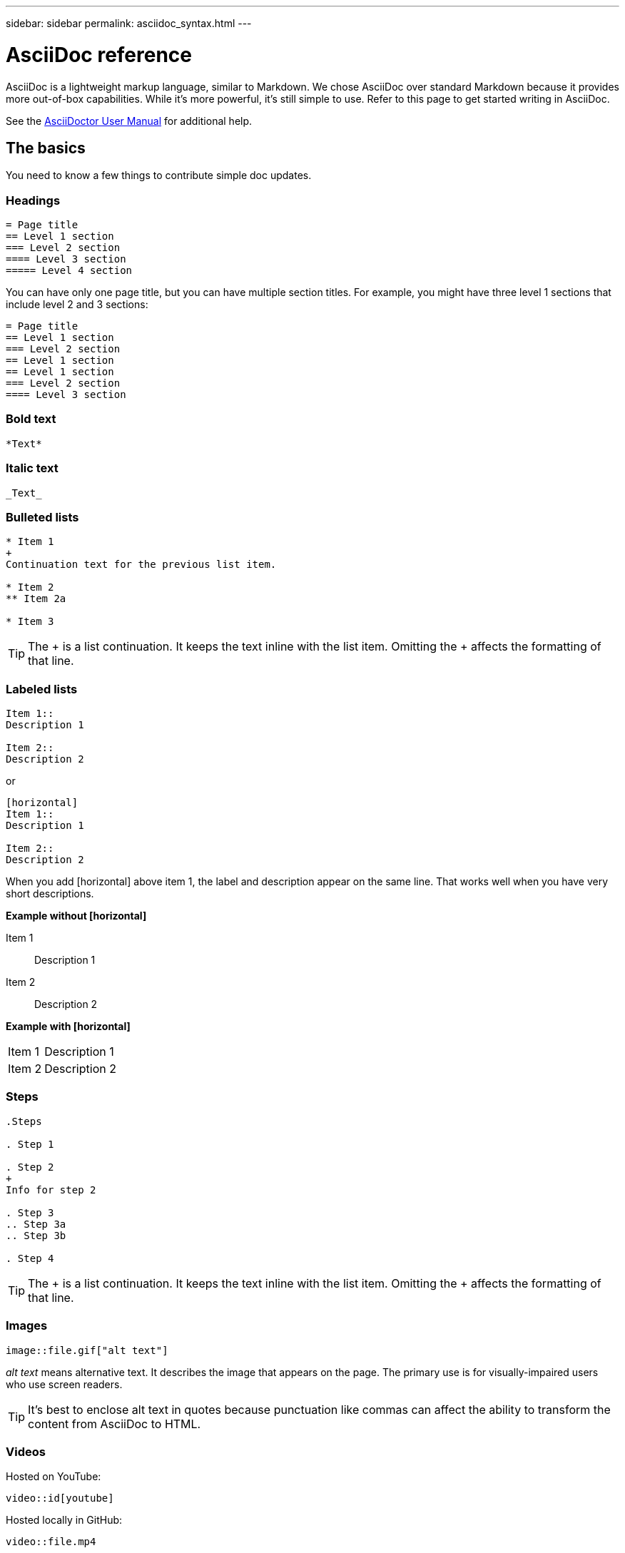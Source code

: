 ---
sidebar: sidebar
permalink: asciidoc_syntax.html
---

= AsciiDoc reference
:toc: macro
:hardbreaks:
:nofooter:
:icons: font
:linkattrs:
:imagesdir: ./media/

[.lead]
AsciiDoc is a lightweight markup language, similar to Markdown. We chose AsciiDoc over standard Markdown because it provides more out-of-box capabilities. While it's more powerful, it's still simple to use. Refer to this page to get started writing in AsciiDoc.

See the http://asciidoctor.org/docs/user-manual/[AsciiDoctor User Manual^] for additional help.

== The basics

You need to know a few things to contribute simple doc updates.

=== Headings

....
= Page title
== Level 1 section
=== Level 2 section
==== Level 3 section
===== Level 4 section
....

You can have only one page title, but you can have multiple section titles. For example, you might have three level 1 sections that include level 2 and 3 sections:

....
= Page title
== Level 1 section
=== Level 2 section
== Level 1 section
== Level 1 section
=== Level 2 section
==== Level 3 section
....

=== Bold text

....
*Text*
....

=== Italic text

....
_Text_
....

=== Bulleted lists

....
* Item 1
+
Continuation text for the previous list item.

* Item 2
** Item 2a

* Item 3
....

TIP: The + is a list continuation. It keeps the text inline with the list item. Omitting the + affects the formatting of that line.

=== Labeled lists

....
Item 1::
Description 1

Item 2::
Description 2
....

or

....
[horizontal]
Item 1::
Description 1

Item 2::
Description 2
....

When you add [horizontal] above item 1, the label and description appear on the same line. That works well when you have very short descriptions.

*Example without [horizontal]*

Item 1::
Description 1

Item 2::
Description 2

*Example with [horizontal]*

[horizontal]
Item 1::
Description 1

Item 2::
Description 2

=== Steps

....
.Steps

. Step 1

. Step 2
+
Info for step 2

. Step 3
.. Step 3a
.. Step 3b

. Step 4
....

TIP: The + is a list continuation. It keeps the text inline with the list item. Omitting the + affects the formatting of that line.

=== Images

....
image::file.gif["alt text"]
....

_alt text_ means alternative text. It describes the image that appears on the page. The primary use is for visually-impaired users who use screen readers.

TIP: It's best to enclose alt text in quotes because punctuation like commas can affect the ability to transform the content from AsciiDoc to HTML.

=== Videos

Hosted on YouTube:

....
video::id[youtube]
....

Hosted locally in GitHub:

....
video::file.mp4
....

=== Links

The syntax that you should use depends on what you're linking to:

* <<Link to an external site>>
* <<Link to a section on the same page>>
* <<Link to another page in the docs>>

==== Link to an external site

....
url[link text^]
....

The ^ opens the link in a new browser tab.

==== Link to a section on the same page

....
<<section_title>>
....

For example:

....
For more details, see <<Headings>>.
....

The link text can be something other than the section title:

....
<<section_title,Different link text>>
....

For example:

....
<<Headings,Learn the syntax for headings>>.
....

==== Link to another page in the docs

The file needs to be in the same GitHub repository:

....
link:<file_name>.html[Link text]
....

To link directly to a section in the file, add a hash (#) and the section's title:

....
link:<file_name>.html#<section-name-using-dashes-and-all-lower-case>[Link text]
....

For example:

....
link:style.html#use-simple-words[Use simple words]
....

=== Notes, tips, and cautions

You might want to draw attention to certain statements by using notes, tips, or caution statements. Format them as follows:

....
NOTE: text

TIP: text

CAUTION: text
....

Use each of these sparingly. You don't want to create pages that are full of notes and tips. They become less meaningful if you do.

Here's what each of these looks like when the AsciiDoc content is turned into HTML:

NOTE: This is a note. It includes extra info that a reader might need to know.

TIP: A tip provides useful information that can help a user do something or understand something.

CAUTION: A caution advises the reader to act carefully. Use this in rare circumstances.

== Advanced stuff

If you're authoring new content, you'll want to review this section for some nitty-gritty details.

=== Document headers

Each AsciiDoc file includes two types of headers. The first is for GitHub and the second is for AsciiDoctor, which is the publishing tool that turns the AsciiDoc content into HTML.

The GitHub header is the very first set of content in the .adoc file. It needs to include the following:

....
---
sidebar: sidebar
permalink: <file_name>.html
keywords: keyword1, keyword2, keyword3, keyword4, keyword5
summary: "A summary."
---
....

The keywords and summary directly affect search results. In fact, the summary itself displays in the search results. You should make sure that it's user friendly. The best practice is to have the summary mirror your lead paragraph.

TIP: It's best to enclose the summary in quotes because punctuation like colons can affect the ability to transform the content from AsciiDoc to HTML.

The next header goes directly underneath the document title (see <<Headings>>). This header should include the following:

....
:hardbreaks:
:nofooter:
:icons: font
:linkattrs:
:imagesdir: ./media/
....

You won't need to touch any of the parameters in this heading. Just paste it in and forget it.

=== Lead paragraph

The first paragraph that appears under the document title should include the following syntax directly above it:

....
[.lead]
This is my lead paragraph for this content.
....

[.lead] applies CSS formatting to the lead paragraph, which has a different format than the text that follows it.

=== Tables

Here's syntax for a basic table:

....
[cols=2*,options="header",cols="25,75"]
|===
| heading column 1
| heading column 2
| row 1 column 1 | row 1 column 2
| row 2 column 1 | row 2 column 2
|===
....

There are _many_ ways to format a table. Refer to the https://asciidoctor.org/docs/user-manual/#tables[AsciiDoctor User Manual^] for additional help.

TIP: If a cell contains formatted content like bulleted lists, it's best to add an "a" in the column header to enable formatting. For example:
 [cols="2,2,4a" options="header"]

https://asciidoctor.org/docs/asciidoc-syntax-quick-reference/#tables[See the AsciiDoc Syntax Quick Reference for more table examples^].

=== Task headings

If you're explaining how to perform a task, you might include introductory information before you get to the steps. And you might need to say what to do after completing the steps. If you do, it's best to organize that information using headers, which enables scanning.

Use the following headings as needed:

.What you'll need

_The information the user needs to complete the task._

.About this task

_Some extra contextual info the user might need to know about this task._

.Steps

_The individual steps to complete the task._

.What's next?

_What the user should do next._

Each of these should include a . right before the text, like so:

....
.What you'll need
.About this task
.Steps
.What's next?
....

This syntax applies bold text in a larger font.

=== Command syntax

When providing command input, enclose the command within ` to apply monospace font:

....
`volume show -is-encrypted true`
....

Here's what that looks like:

`volume show -is-encrypted true`

For command output or command examples, use the following syntax:

....
----
cluster2::> volume show -is-encrypted true

Vserver  Volume  Aggregate  State  Type  Size  Available  Used
-------  ------  ---------  -----  ----  -----  --------- ----
vs1      vol1    aggr2     online    RW  200GB    160.0GB  20%
----
....

The four dashes enable you to enter separate lines of text that appear together.
Here's the result:

----
cluster2::> volume show -is-encrypted true

Vserver  Volume  Aggregate  State  Type  Size  Available  Used
-------  ------  ---------  -----  ----  -----  --------- ----
vs1      vol1    aggr2     online    RW  200GB    160.0GB  20%
----

=== Variable text

In commands and command output, enclose variable text within underscores to apply italics.

....
`vserver nfs modify -vserver _name_ -showmount enabled`
....

NOTE: Underscores aren't supported with code syntax highlighting at this time.

=== Code syntax highlighting

Code syntax highlighting provides a developer-focused solution for documenting the most popular languages.

*Output example 1*

[source,http]
POST https://netapp-cloud-account.auth0.com/oauth/token
Header: Content-Type: application/json
Body:
{
              "username": "<user_email>",
              "scope": "profile",
              "audience": "https://api.cloud.netapp.com",
              "client_id": "UaVhOIXMWQs5i1WdDxauXe5Mqkb34NJQ",
              "grant_type": "password",
              "password": "<user_password>"
}

*Output example 2*

[source,json]
[
    {
        "header": {
            "requestId": "init",
            "clientId": "init",
            "agentId": "init"
        },
        "payload": {
            "init": {}
        },
        "id": "5801"
    }
]

*Supported languages*

* bash
* curl
* https
* json
* powershell
* puppet
* python
* yaml

*Implementation*

Copy and paste the following syntax and then add a supported language and the code:

....
[source,<language>]
<code>
....

For example:

....
[source,curl]
curl -s https:///v1/ \
-H accept:application/json \
-H "Content-type: application/json" \
-H api-key: \
-H secret-key: \
-X [GET,POST,PUT,DELETE]
....

=== Content reuse

If you have a chunk of content that's repeated across different pages, you can easily write it once and reuse it across those pages. Reuse is possible from within the same repository and across repositories. Here's how it works.

. Create a folder in your repository named _include
+
https://github.com/NetAppDocs/cloud-tiering[For example, take a look at the Cloud Tiering repository^].

. Add a .adoc file in that folder that includes the content that you'd like to reuse.
+
It can be a sentence, a list, a table, one or more sections, and so on. Don't include anything else in the file--no headers or anything.

. Now go to the files where you'd like to reuse that content.

. If you're reusing the content from within the _same_ GitHub repository, use the following syntax on a line by itself:
+
 include::_include/<filename>.adoc[]
+
For example:
+
 include::_include/s3regions.adoc[]

. If you're reusing the content in a _different_ repository, use the following syntax on a line by itself:
+
 include::https://raw.githubusercontent.com/NetAppDocs/<reponame>/main/_include/<filename>.adoc[]
+
For example:
+
 include::https://raw.githubusercontent.com/NetAppDocs/cloud-tiering/main/_include/s3regions.adoc[]

That's it!

If you want to learn more about the include directive, https://asciidoctor.org/docs/user-manual/#include-directive[check out the AsciiDoctor User Manual^].

=== Images with links

You can add a link to an image so it acts like a "button."

*Output example*

In the following screenshot, "View in Documentation Center" is an image that contains a link.

image::image_with_link.gif[An image of a button that says "View in Documentation Center"]

*Syntax*

Use the following syntax when adding your image:

....
image:<file_name>.<ext>[alt=<text>,link=<url>,window=_blank]
....

"window=_blank" opens the link in a new browser tab (or window).

For example:

....
image:btn-view-in-doc-center.png[alt=A button titled View in Documentation Center that links to the NetApp HCI Doc Center,link=http://docs.netapp.com/hci/index.jsp,window=_blank]
....
